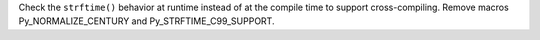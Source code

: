 Check the ``strftime()`` behavior at runtime instead of at the compile time
to support cross-compiling. Remove macros Py_NORMALIZE_CENTURY and
Py_STRFTIME_C99_SUPPORT.
